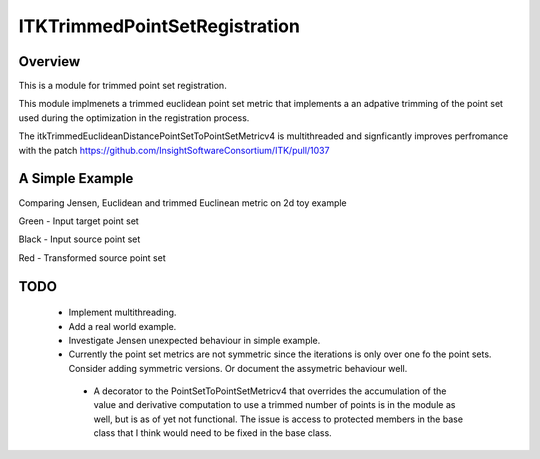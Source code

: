 ITKTrimmedPointSetRegistration
=================================

.. image:: https://dev.azure.com/InsightSoftwareConsortium/ITKModules/_apis/build/status/itktrimmedpointsetregistration?branchName=master
    :target: https://dev.azure.com/InsightSoftwareConsortium/ITKModules/_build/latest?definitionId=8&branchName=master
    :alt:    Build Status

.. image:: https://img.shields.io/pypi/v/itk-trimmedpointsetregistration.svg
    :target: https://pypi.python.org/pypi/itk-trimmedpointsetregistration
    :alt: PyPI Version

.. image:: https://img.shields.io/badge/License-Apache%202.0-blue.svg
    :target: https://github.com/InsightSoftwareConsortium/ITKTrimmedPointSetRegistration/blob/master/LICENSE)
    :alt: License

Overview
--------

This is a module for trimmed point set registration.

This module implmenets a trimmed euclidean point set metric that implements a an adpative trimming of the point set used during the optimization in the registration process.

The itkTrimmedEuclideanDistancePointSetToPointSetMetricv4 is multithreaded and signficantly improves perfromance with the patch https://github.com/InsightSoftwareConsortium/ITK/pull/1037

A Simple Example
----------------

Comparing Jensen, Euclidean and trimmed Euclinean metric on 2d toy example

Green - Input target point set

Black - Input source point set

Red -  Transformed source point set

.. image:: Documentation/Figures/jensen.png
.. image:: Documentation/Figures/euclidean.png
.. image:: Documentation/Figures/trimmed-euclidean.png


TODO
----

  - Implement multithreading.
  - Add a real world example.
  - Investigate Jensen unexpected behaviour in simple example.
  - Currently the point set metrics are not symmetric since the iterations is only over one fo the point sets. Consider adding symmetric versions. Or document the assymetric behaviour well.
   - A decorator to the PointSetToPointSetMetricv4 that overrides the accumulation of the value and derivative computation to use a trimmed number of points is in the module as well, but is as of yet not functional. The issue is access to protected members in the base class that I think would need to be fixed in the base class.


